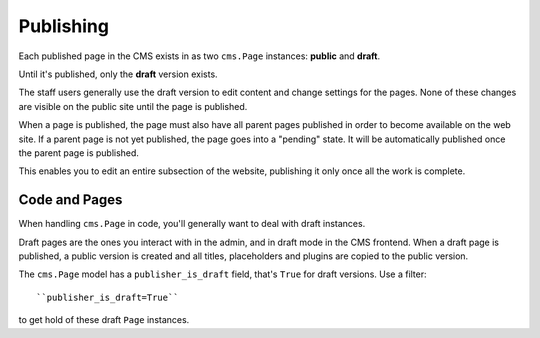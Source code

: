 ##########
Publishing
##########

Each published page in the CMS exists in as two ``cms.Page`` instances:
**public** and **draft**.

Until it's published, only the **draft** version exists.

The staff users generally use the draft version to edit content and change
settings for the pages. None of these changes are visible on the public site
until the page is published.

When a page is published, the page must also have all parent pages published in
order to become available on the web site. If a parent page is not yet
published, the page goes into a "pending" state. It will be automatically
published once the parent page is published.

This enables you to edit an entire subsection of the website, publishing it
only once all the work is complete.

**************
Code and Pages
**************

When handling ``cms.Page`` in code, you'll generally want to deal with draft
instances.

Draft pages are the ones you interact with in the admin, and in draft mode in
the CMS frontend. When a draft page is published, a public version is created
and all titles, placeholders and plugins are copied to the public version.

The ``cms.Page`` model has a ``publisher_is_draft`` field, that's ``True`` for
draft versions. Use a filter::

    ``publisher_is_draft=True``

to get hold of these draft ``Page`` instances.
